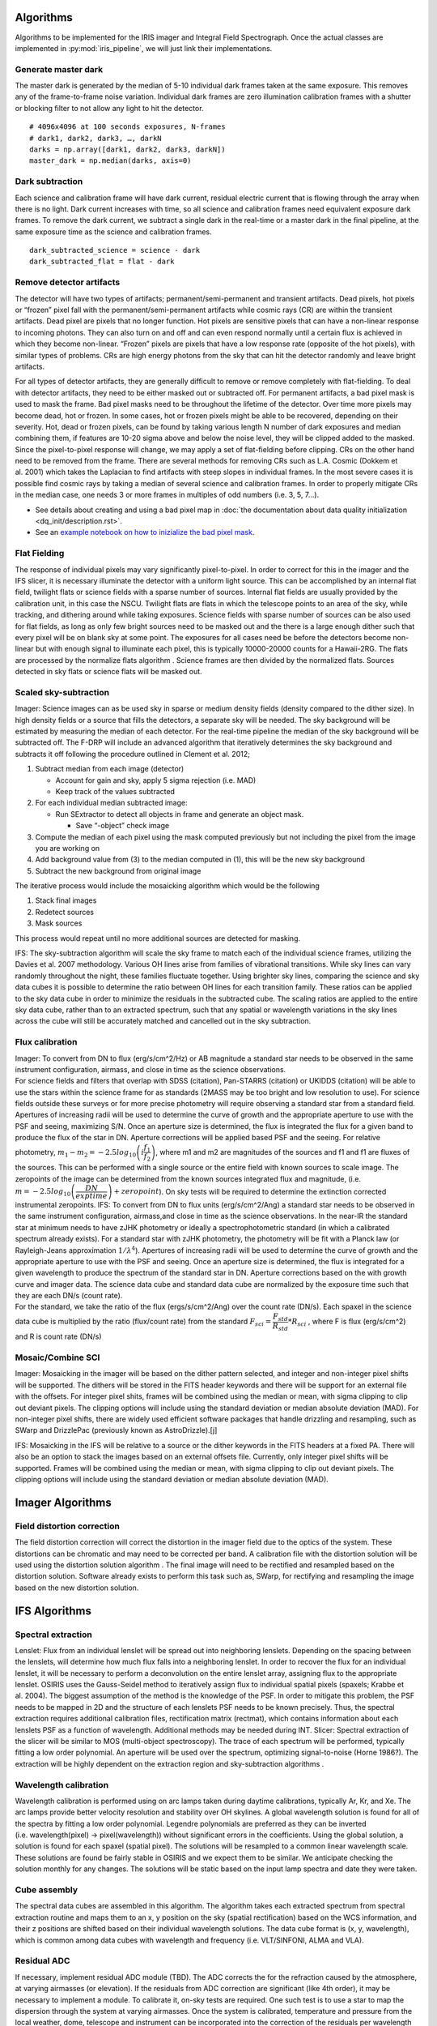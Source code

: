 Algorithms
==========

Algorithms to be implemented for the IRIS imager and Integral Field
Spectrograph. Once the actual classes are implemented in
:py:mod:`iris_pipeline`, we will just link their implementations.

Generate master dark
--------------------

The master dark is generated by the median of 5-10 individual dark
frames taken at the same exposure. This removes any of the
frame-to-frame noise variation. Individual dark frames are zero
illumination calibration frames with a shutter or blocking filter to not
allow any light to hit the detector.

::

   # 4096x4096 at 100 seconds exposures, N-frames
   # dark1, dark2, dark3, …, darkN
   darks = np.array([dark1, dark2, dark3, darkN])
   master_dark = np.median(darks, axis=0)

Dark subtraction
----------------

Each science and calibration frame will have dark current, residual
electric current that is flowing through the array when there is no
light. Dark current increases with time, so all science and calibration
frames need equivalent exposure dark frames. To remove the dark current,
we subtract a single dark in the real-time or a master dark in the final
pipeline, at the same exposure time as the science and calibration
frames.

::

   dark_subtracted_science = science - dark
   dark_subtracted_flat = flat - dark

Remove detector artifacts
-------------------------

The detector will have two types of artifacts; permanent/semi-permanent
and transient artifacts. Dead pixels, hot pixels or “frozen” pixel fall
with the permanent/semi-permanent artifacts while cosmic rays (CR) are
within the transient artifacts. Dead pixel are pixels that no longer
function. Hot pixels are sensitive pixels that can have a non-linear
response to incoming photons. They can also turn on and off and can even
respond normally until a certain flux is achieved in which they become
non-linear. “Frozen” pixels are pixels that have a low response rate
(opposite of the hot pixels), with similar types of problems. CRs are
high energy photons from the sky that can hit the detector randomly and
leave bright artifacts.

For all types of detector artifacts, they are generally difficult to
remove or remove completely with flat-fielding. To deal with detector
artifacts, they need to be either masked out or subtracted off. For
permanent artifacts, a bad pixel mask is used to mask the frame. Bad
pixel masks need to be throughout the lifetime of the detector. Over
time more pixels may become dead, hot or frozen. In some cases, hot or
frozen pixels might be able to be recovered, depending on their
severity. Hot, dead or frozen pixels, can be found by taking various
length N number of dark exposures and median combining them, if features
are 10-20 sigma above and below the noise level, they will be clipped
added to the masked. Since the pixel-to-pixel response will change, we
may apply a set of flat-fielding before clipping. CRs on the other hand
need to be removed from the frame. There are several methods for
removing CRs such as L.A. Cosmic (Dokkem et al. 2001) which takes the
Laplacian to find artifacts with steep slopes in individual frames. In
the most severe cases it is possible find cosmic rays by taking a median
of several science and calibration frames. In order to properly mitigate
CRs in the median case, one needs 3 or more frames in multiples of odd
numbers (i.e. 3, 5, 7…).

* See details about creating and using a bad pixel map in :doc:`the documentation about data quality initialization <dq_init/description.rst>`.
* See an `example notebook on how to inizialize the bad pixel mask <https://gist.github.com/zonca/e15620ff5d26652bc201b180ec00cdce>`_.

Flat Fielding
-------------

The response of individual pixels may vary significantly pixel-to-pixel.
In order to correct for this in the imager and the IFS slicer, it is
necessary illuminate the detector with a uniform light source. This can
be accomplished by an internal flat field, twilight flats or science
fields with a sparse number of sources. Internal flat fields are usually
provided by the calibration unit, in this case the NSCU. Twilight flats
are flats in which the telescope points to an area of the sky, while
tracking, and dithering around while taking exposures. Science fields
with sparse number of sources can be also used for flat fields, as long
as only few bright sources need to be masked out and the there is a
large enough dither such that every pixel will be on blank sky at some
point. The exposures for all cases need be before the detectors become
non-linear but with enough signal to illuminate each pixel, this is
typically 10000-20000 counts for a Hawaii-2RG. The flats are processed
by the normalize flats algorithm . Science frames are then divided by
the normalized flats. Sources detected in sky flats or science flats
will be masked out.

Scaled sky-subtraction
----------------------

Imager: Science images can as be used sky in sparse or medium density
fields (density compared to the dither size). In high density fields or
a source that fills the detectors, a separate sky will be needed. The
sky background will be estimated by measuring the median of each
detector. For the real-time pipeline the median of the sky background
will be subtracted off. The F-DRP will include an advanced algorithm
that iteratively determines the sky background and subtracts it off
following the procedure outlined in Clement et al. 2012;

1. Subtract median from each image (detector)

   -  Account for gain and sky, apply 5 sigma rejection (i.e. MAD)
   -  Keep track of the values subtracted

2. For each individual median subtracted image:

   -  Run SExtractor to detect all objects in frame and generate an
      object mask.

      -  Save “-object” check image

3. Compute the median of each pixel using the mask computed previously
   but not including the pixel from the image you are working on
4. Add background value from (3) to the median computed in (1), this
   will be the new sky background
5. Subtract the new background from original image

The iterative process would include the mosaicking algorithm which would
be the following

1. Stack final images
2. Redetect sources
3. Mask sources

This process would repeat until no more additional sources are detected
for masking.

IFS: The sky-subtraction algorithm will scale the sky frame to match
each of the individual science frames, utilizing the Davies et al. 2007
methodology. Various OH lines arise from families of vibrational
transitions. While sky lines can vary randomly throughout the night,
these families fluctuate together. Using brighter sky lines, comparing
the science and sky data cubes it is possible to determine the ratio
between OH lines for each transition family. These ratios can be applied
to the sky data cube in order to minimize the residuals in the
subtracted cube. The scaling ratios are applied to the entire sky data
cube, rather than to an extracted spectrum, such that any spatial or
wavelength variations in the sky lines across the cube will still be
accurately matched and cancelled out in the sky subtraction.

Flux calibration
----------------

| Imager: To convert from DN to flux (erg/s/cm^2/Hz) or AB magnitude a
  standard star needs to be observed in the same instrument
  configuration, airmass, and close in time as the science observations.
| For science fields and filters that overlap with SDSS (citation),
  Pan-STARRS (citation) or UKIDDS (citation) will be able to use the
  stars within the science frame for as standards (2MASS may be too
  bright and low resolution to use). For science fields outside these
  surveys or for more precise photometry will require observing a
  standard star from a standard field. Apertures of increasing radii
  will be used to determine the curve of growth and the appropriate
  aperture to use with the PSF and seeing, maximizing S/N. Once an
  aperture size is determined, the flux is integrated the flux for a
  given band to produce the flux of the star in DN. Aperture corrections
  will be applied based PSF and the seeing. For relative photometry,
  :math:`m_1-m_2=-2.5log_{10}\left(i \dfrac{f_1}{f_2}\right)`, where m1 and m2 are
  magnitudes of the sources and f1 and f1 are fluxes of the sources.
  This can be performed with a single source or the entire field with
  known sources to scale image. The zeropoints of the image can be
  determined from the known sources integrated flux and magnitude, (i.e.
  :math:`m=-2.5log_{10}\left( \dfrac{DN}{exptime}\right)+zeropoint`). On sky tests
  will be required to determine the extinction corrected instrumental
  zeropoints. IFS: To convert from DN to flux units (erg/s/cm^2/Ang) a
  standard star needs to be observed in the same instrument
  configuration, airmass,and close in time as the science observations.
  In the near-IR the standard star at minimum needs to have zJHK
  photometry or ideally a spectrophotometric standard (in which a
  calibrated spectrum already exists). For a standard star with zJHK
  photometry, the photometry will be fit with a Planck law (or
  Rayleigh-Jeans approximation :math:`1/\lambda^4`). Apertures of
  increasing radii will be used to determine the curve of growth and the
  appropriate aperture to use with the PSF and seeing. Once an aperture
  size is determined, the flux is integrated for a given wavelength to
  produce the spectrum of the standard star in DN. Aperture corrections
  based on the with growth curve and imager data. The science data cube
  and standard data cube are normalized by the exposure time such that
  they are each DN/s (count rate).
| For the standard, we take the ratio of the flux (ergs/s/cm^2/Ang) over
  the count rate (DN/s). Each spaxel in the science data cube is
  multiplied by the ratio (flux/count rate) from the standard
  :math:`F_{sci}=\dfrac{F_{std}}{R_{std}}*R_{sci}` , where F is flux
  (erg/s/cm^2) and R is count rate (DN/s)

Mosaic/Combine SCI
------------------

Imager: Mosaicking in the imager will be based on the dither pattern
selected, and integer and non-integer pixel shifts will be supported.
The dithers will be stored in the FITS header keywords and there will be
support for an external file with the offsets. For integer pixel shits,
frames will be combined using the median or mean, with sigma clipping to
clip out deviant pixels. The clipping options will include using the
standard deviation or median absolute deviation (MAD). For non-integer
pixel shifts, there are widely used efficient software packages that
handle drizzling and resampling, such as SWarp and DrizzlePac
(previously known as AstroDrizzle).[j]

IFS: Mosaicking in the IFS will be relative to a source or the dither
keywords in the FITS headers at a fixed PA. There will also be an option
to stack the images based on an external offsets file. Currently, only
integer pixel shifts will be supported. Frames will be combined using
the median or mean, with sigma clipping to clip out deviant pixels. The
clipping options will include using the standard deviation or median
absolute deviation (MAD).

Imager Algorithms
=================

Field distortion correction
---------------------------

The field distortion correction will correct the distortion in the
imager field due to the optics of the system. These distortions can be
chromatic and may need to be corrected per band. A calibration file with
the distortion solution will be used using the distortion solution
algorithm . The final image will need to be rectified and resampled
based on the distortion solution. Software already exists to perform
this task such as, SWarp, for rectifying and resampling the image based
on the new distortion solution.

IFS Algorithms
==============

Spectral extraction
-------------------

Lenslet: Flux from an individual lenslet will be spread out into
neighboring lenslets. Depending on the spacing between the lenslets,
will determine how much flux falls into a neighboring lenslet. In order
to recover the flux for an individual lenslet, it will be necessary to
perform a deconvolution on the entire lenslet array, assigning flux to
the appropriate lenslet. OSIRIS uses the Gauss-Seidel method to
iteratively assign flux to individual spatial pixels (spaxels; Krabbe et
al. 2004). The biggest assumption of the method is the knowledge of the
PSF. In order to mitigate this problem, the PSF needs to be mapped in 2D
and the structure of each lenslets PSF needs to be known precisely.
Thus, the spectral extraction requires additional calibration files,
rectification matrix (rectmat), which contains information about each
lenslets PSF as a function of wavelength. Additional methods may be
needed during INT. Slicer: Spectral extraction of the slicer will be
similar to MOS (multi-object spectroscopy). The trace of each spectrum
will be performed, typically fitting a low order polynomial. An aperture
will be used over the spectrum, optimizing signal-to-noise (Horne
1986?). The extraction will be highly dependent on the extraction region
and sky-subtraction algorithms .

Wavelength calibration
----------------------

Wavelength calibration is performed using on arc lamps taken during
daytime calibrations, typically Ar, Kr, and Xe. The arc lamps provide
better velocity resolution and stability over OH skylines. A global
wavelength solution is found for all of the spectra by fitting a low
order polynomial. Legendre polynomials are preferred as they can be
inverted (i.e. wavelength(pixel) → pixel(wavelength)) without
significant errors in the coefficients. Using the global solution, a
solution is found for each spaxel (spatial pixel). The solutions will be
resampled to a common linear wavelength scale. These solutions are found
be fairly stable in OSIRIS and we expect them to be similar. We
anticipate checking the solution monthly for any changes. The solutions
will be static based on the input lamp spectra and date they were taken.

Cube assembly
-------------

The spectral data cubes are assembled in this algorithm. The algorithm
takes each extracted spectrum from spectral extraction routine and maps
them to an x, y position on the sky (spatial rectification) based on the
WCS information, and their z positions are shifted based on their
individual wavelength solutions. The data cube format is (x, y,
wavelength), which is common among data cubes with wavelength and
frequency (i.e. VLT/SINFONI, ALMA and VLA).

Residual ADC
------------

If necessary, implement residual ADC module (TBD). The ADC corrects the
for the refraction caused by the atmosphere, at varying airmasses (or
elevation). If the residuals from ADC correction are significant (like
4th order), it may be necessary to implement a module. To calibrate it,
on-sky tests are required. One such test is to use a star to map the
dispersion through the system at varying airmasses. Once the system is
calibrated, temperature and pressure from the local weather, dome,
telescope and instrument can be incorporated into the correction of the
residuals per wavelength of light. With temperature/pressure lookup
table, the DRS will have the correct spectral trace for the extraction.
See instrument dispersion for how this is dealt with internally.

Telluric correction
-------------------

Telluric absorption is caused by the Earths atmosphere, in which all
spectra are attenuated by it. In order to correct for it, typically a
featureless star is used to measure the attenuation carefully and apply
a correction to the science spectra. Telluric correction as outlined by
Vacca et al. 2003:

1. Normalization of the observed A-type main sequence star spectrum
   (e.g. O, B, and A should be fine with “featureless” spectra, as well
   as white dwarfs) in the vicinity of a suitable absorption feature (as
   defined below);
2. Determination of the radial velocity shift of the A-type star;
3. Shifting the Vega model spectrum to the radial velocity of the A-type
   star;
4. Scaling and reddening the Vega model spectrum to match the observed
   magnitudes of the A-type star;
5. Construction of a convolution kernel from a small region around an
   absorption feature in the normalized observed A-type and model Vega
   spectra;
6. Convolution of the kernel with the shifted, scaled, and reddened
   model of Vega;
7. Scaling the equivalent widths of the various H lines to match those
   of the observed A-type star.

Finally, the convolved model is divided by the observed A-type spectrum
and the resulting telluric correction spectrum is multiplied by the
observed target spectrum.

Advanced Algorithms
===================

Optimizing readouts
-------------------

All of the algorithms used with ROP-DRS, including the various sampling
techniques (i.e UTR, MCDS), will be available offline for an end user
that wants extra control of optimizing the readouts of their science.
For example, a user may want to include readouts with a specific seeing
constraint (i.e. removing poor seeing frames).

PSF-reconstruction
------------------

Knowledge of the PSF is essential in the reduction of AO data. However,
this is challenging because of changing conditions (seeing) and the rate
at which they change as well as the structure of the PSF. In order to
reconstruct the PSF for a given observation, a simulated PSF from the
NFIRAOS PSF simulator will be used to do the deconvolution on the imager
and IFS. Laurent Jolissaint et al. 2011 (AO4ELT 2011)

Calibration algorithms
======================

Rectmats
--------

IFS lenslets: Rectmat (or rectification matrix) is a calibration file
used for the spectral extraction of the IFS lenslet data for a specific
scale and filter. An individual rectmat contains information about each
lenslets PSF as a function of wavelength. The rectmats are constructed
from spectral white light scans, which scan each individual lenslet to
determine their PSF and contribution to neighboring lensiets. This
information can also be used to remove the variation from
lenslet-to-lenslet, similar to a flat field.

Distortion solution
-------------------

The distortion solution algorithm will determine the distortion of the
image on the imager. It will be constructed by using a static uniform
grid pinholes (pinhole mask) and on sky calibration using dense stellar
field (i.e. globular cluster). The distortion solution will be
determined by fitting some type of nth order 2D polynomial (surface) to
the position of the pinholes. Software already exists to perform these
tasks such as; (1) SExtractor, for detecting the sources and (2) SCAMP,
for determining the distortion.

Super sky
---------

Super sky frames are median combined sky frames. The purpose of
combining them is increase the signal-to-noise of the sky. The super sky
frames are used for scaled sky subtraction of the imager (in the case
where the source fills the imager) and the IFS slicer.

Super dark
----------

See generate master dark

Instrumental dispersion
-----------------------

The optics of IRIS (including from NFIRAOS) can cause spectral
curvature, or instrumental chromatic dispersion. A white light fiber can
be used to map the dispersion (x and y position of the spectra) in the
system. In OSIRIS, most of the instrumental dispersion was caused by the
dichroic used in the AO system.

Normalize flats
---------------

Imager: The normalize flats algorithm takes the imaging flats and
generates a normalized flat (values 1 or close to one) which are used to
correct the pixel-to-pixel variation. To normalize the imaging flats, N
number of flats are median combined, subtracted by a dark (real-time) or
master dark (F-DRP) and then divided by either the median or mode
(depending on the distribution of pixel values on the detector) of the
combined flats.

::

   normalize_flat = (np.median(flat) - dark)/np.median(flat)

IFS slicer: The normalize flats algorithm takes the spectral flats and
generates a normalized flat (values 1 or close to one) which are used to
correct the pixel-to-pixel variation. The spectral flats median combined
and subtracted by a dark (real-time) or master dark (F-DRP). To
normalize the spectral flats, the spectral response is fit with a
polynomial and subtracted off each flat, and then divided by either
their median or mode (depending on the distribution of pixel values on
the detector).

